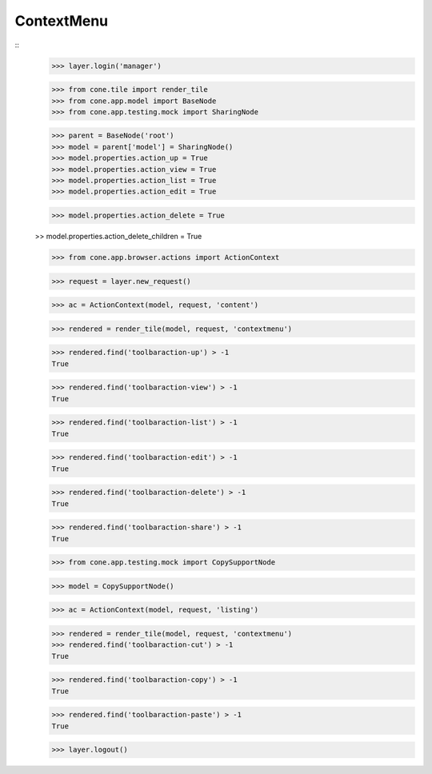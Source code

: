 ContextMenu
-----------
::
    >>> layer.login('manager')

    >>> from cone.tile import render_tile
    >>> from cone.app.model import BaseNode
    >>> from cone.app.testing.mock import SharingNode

    >>> parent = BaseNode('root')
    >>> model = parent['model'] = SharingNode()
    >>> model.properties.action_up = True
    >>> model.properties.action_view = True
    >>> model.properties.action_list = True
    >>> model.properties.action_edit = True

    >>> model.properties.action_delete = True

    >> model.properties.action_delete_children = True

    >>> from cone.app.browser.actions import ActionContext

    >>> request = layer.new_request()

    >>> ac = ActionContext(model, request, 'content')

    >>> rendered = render_tile(model, request, 'contextmenu')

    >>> rendered.find('toolbaraction-up') > -1
    True

    >>> rendered.find('toolbaraction-view') > -1
    True

    >>> rendered.find('toolbaraction-list') > -1
    True

    >>> rendered.find('toolbaraction-edit') > -1
    True

    >>> rendered.find('toolbaraction-delete') > -1
    True

    >>> rendered.find('toolbaraction-share') > -1
    True

    >>> from cone.app.testing.mock import CopySupportNode

    >>> model = CopySupportNode()

    >>> ac = ActionContext(model, request, 'listing')

    >>> rendered = render_tile(model, request, 'contextmenu')
    >>> rendered.find('toolbaraction-cut') > -1
    True

    >>> rendered.find('toolbaraction-copy') > -1
    True

    >>> rendered.find('toolbaraction-paste') > -1
    True

    >>> layer.logout()
